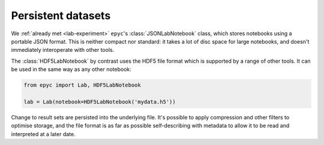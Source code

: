 .. _persistent-datasets:

.. currentmodule :: epyc

Persistent datasets
-------------------

We :ref:`already met <lab-experiment>` ``epyc``'s :class:`JSONLabNotebook`
class, which stores notebooks using a portable JSON format. This is neither
compact nor standard: it takes a lot of disc space for large notebooks, and
doesn't immediately interoperate with other tools.

The :class:`HDF5LabNotebook` by contrast uses the HDF5 file format which is
supported by a range of other tools. It can be used in the same way as
any other notebook:

.. code-block :: python

    from epyc import Lab, HDF5LabNotebook
    
    lab = Lab(notebook=HDF5LabNotebook('mydata.h5'))

Change to result sets are persisted into the underlying file. It's possible
to apply compression and other filters to optimise storage, and the file format
is as far as possible self-describing with metadata to allow it to be read
and interpreted at a later date.

 
